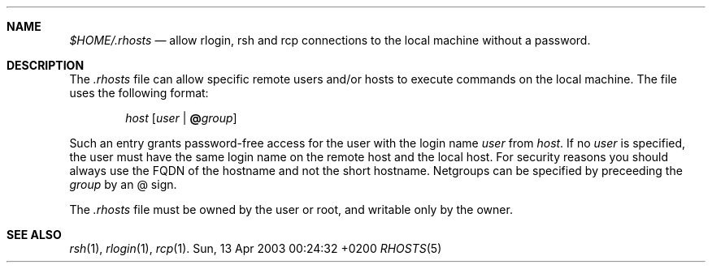 .Dd Sun, 13 Apr 2003 00:24:32 +0200
.Dt RHOSTS 5
.Sh NAME
.Pa $HOME/.rhosts
.Nd allow
.Nm rlogin ,
.Nm rsh
and
.Nm rcp
connections to the local machine without a password.
.Sh DESCRIPTION
The
.Pa .rhosts
file can allow specific remote users and/or hosts to execute commands on the local machine.
The file uses the following format:
.Pp
.D1 Ar host Op Ar user Li | Li @ Ns Ar group
.Pp
Such an entry grants password-free access for the user with
the login name
.Ar user
from
.Ar host .
If no 
.Ar user
is specified, the user must have the same login name on the remote host and the local host.
For security reasons you should always use the FQDN of the hostname and not the short hostname.
Netgroups can be specified by preceeding the
.Ar group
by an @ sign.
.Pp
The
.Pa .rhosts
file must be owned by the user or root, and writable only by the owner.
.Sh SEE ALSO
.Xr rsh 1 ,
.Xr rlogin 1 ,
.Xr rcp 1 .
